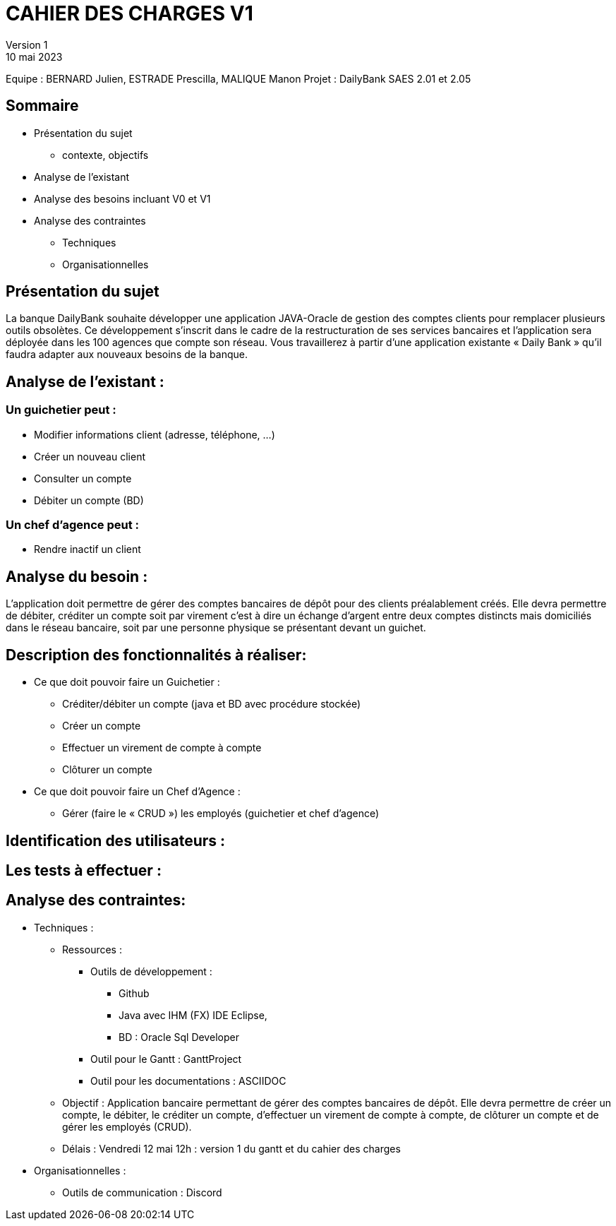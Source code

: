 = CAHIER DES CHARGES V1
Version 1
10 mai 2023
Equipe : BERNARD Julien, ESTRADE Prescilla, MALIQUE Manon
Projet : DailyBank
SAES 2.01 et 2.05

== Sommaire
 * Présentation du sujet
 ** contexte, objectifs
 * Analyse de l’existant
 * Analyse des besoins incluant V0 et V1
 * Analyse des contraintes
 ** Techniques 
 ** Organisationnelles
 
== Présentation du sujet

La banque DailyBank souhaite développer une application JAVA-Oracle de gestion des comptes clients pour remplacer plusieurs outils obsolètes. Ce développement s’inscrit dans le cadre de la restructuration de ses services bancaires et l’application sera déployée dans les 100 agences que compte son réseau. Vous travaillerez à partir d’une application existante « Daily Bank » qu’il faudra adapter aux nouveaux besoins de la banque.

== Analyse de l’existant :
=== Un guichetier peut :
* Modifier informations client (adresse, téléphone, …)
* Créer un nouveau client
* Consulter un compte
* Débiter un compte (BD) 

=== Un chef d’agence peut :
* Rendre inactif un client

== Analyse du besoin :
L’application doit permettre de gérer des comptes bancaires de dépôt pour des clients préalablement créés. Elle devra permettre de débiter, créditer un compte soit par virement c’est à dire un échange d’argent entre deux comptes distincts mais domiciliés dans le réseau bancaire, soit par une personne physique se présentant devant un guichet.

== Description des fonctionnalités à réaliser:
* Ce que doit pouvoir faire un Guichetier :
** Créditer/débiter un compte (java et BD avec procédure stockée)
** Créer un compte
** Effectuer un virement de compte à compte
** Clôturer un compte
* Ce que doit pouvoir faire un Chef d’Agence :
** Gérer (faire le « CRUD ») les employés (guichetier et chef d’agence)

== Identification des utilisateurs :

== Les tests à effectuer :

== Analyse des contraintes:

* Techniques :
** Ressources : 
*** Outils de développement : 
**** Github
**** Java avec IHM (FX) IDE Eclipse, 
**** BD : Oracle Sql Developer
*** Outil pour le Gantt : GanttProject
*** Outil pour les documentations : ASCIIDOC
** Objectif : Application bancaire permettant de gérer des comptes bancaires de dépôt. Elle devra permettre de créer un compte, le débiter, le créditer un compte, d'effectuer un virement de compte à compte, de clôturer un compte et de gérer les employés (CRUD).
** Délais : Vendredi 12 mai 12h : version 1 du gantt et du cahier des charges

* Organisationnelles :
** Outils de communication : Discord
